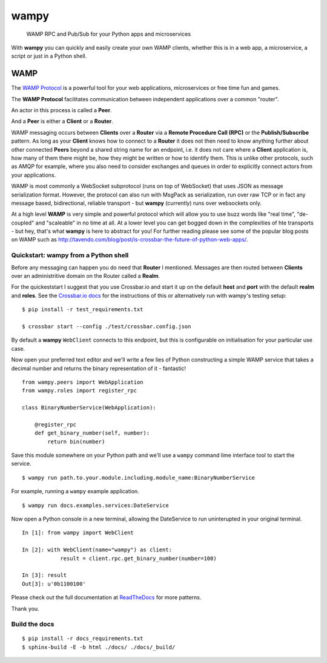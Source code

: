 wampy
=====

.. pull-quote ::

    WAMP RPC and Pub/Sub for your Python apps and microservices

.. image:: https://travis-ci.org/noisyboiler/wampy.svg?branch=master
    :target: https://travis-ci.org/noisyboiler/wampy

With **wampy** you can quickly and easily create your own WAMP clients, whether this is in a web app, a microservice, a script or just in a Python shell.

WAMP
----

The `WAMP Protocol`_ is a powerful tool for your web applications, microservices or free time fun and games.

The **WAMP Protocol** facilitates communication between independent applications over a common "router".

An actor in this process is called a **Peer**.

And a **Peer** is either a **Client** or a **Router**.

WAMP messaging occurs between **Clients** over a **Router** via a **Remote Procedure Call (RPC)** or the **Publish/Subscribe** pattern. As long as your **Client** knows how to connect to a **Router** it does not then need to know anything further about other connected **Peers** beyond a shared string name for an endpoint, i.e. it does not care where a **Client** application is, how many of them there might be, how they might be written or how to identify them. This is unlike other protocols, such as AMQP for example, where you also need to consider exchanges and queues in order to explicitly connect actors from your applications.

WAMP is most commonly a WebSocket subprotocol (runs on top of WebSocket) that uses JSON as message serialization format. However, the protocol can also run with MsgPack as serialization, run over raw TCP or in fact any message based, bidirectional, reliable transport - but **wampy** (currently) runs over websockets only.

At a high level **WAMP** is very simple and powerful protocol which will allow you to use buzz words like "real time", "de-coupled" and "scaleable" in no time at all. At a lower level you can get bogged down in the complexities of hte transports - but hey, that's what **wampy** is here to abstract for you! For further reading please see some of the popular blog posts on WAMP such as http://tavendo.com/blog/post/is-crossbar-the-future-of-python-web-apps/.

Quickstart: wampy from a Python shell
~~~~~~~~~~~~~~~~~~~~~~~~~~~~~~~~~~~~~

Before any messaging can happen you do need that **Router** I mentioned. Messages are then routed between **Clients** over an administritive domain on the Router called a **Realm**.

For the quickeststart I suggest that you use Crossbar.io and start it up on the default **host** and **port** with the default **realm** and **roles**. See the `Crossbar.io docs`_ for the instructions of this or alternatively run with wampy's testing setup:

::

    $ pip install -r test_requirements.txt

    $ crossbar start --config ./test/crossbar.config.json

By default a **wampy** ``WebClient`` connects to this endpoint, but this is configurable on initialisation for your particular use case.

Now open your preferred text editor and we'll write a few lies of Python constructing a simple WAMP service that takes a decimal number and returns the binary representation of it - fantastic!

::

    from wampy.peers import WebApplication
    from wampy.roles import register_rpc

    class BinaryNumberService(WebApplication):

        @register_rpc
        def get_binary_number(self, number):
            return bin(number)

Save this module somewhere on your Python path and we'll use a ``wampy`` command lime interface tool to start the service.

::

    $ wampy run path.to.your.module.including.module_name:BinaryNumberService

For example, running a ``wampy`` example application.

::

    $ wampy run docs.examples.services:DateService

Now open a Python console in a new terminal, allowing the DateService to run uninterupted in your original terminal.

::

    In [1]: from wampy import WebClient

    In [2]: with WebClient(name="wampy") as client:
                result = client.rpc.get_binary_number(number=100)

    In [3]: result
    Out[3]: u'0b1100100'


Please check out the full documentation at ReadTheDocs_ for more patterns.

Thank you.

Build the docs
~~~~~~~~~~~~~~

::

    $ pip install -r docs_requirements.txt
    $ sphinx-build -E -b html ./docs/ ./docs/_build/

.. _Crossbar.io docs: http://crossbar.io/docs/Quick-Start/
.. _ReadTheDocs: http://wampy.readthedocs.io/en/latest/
.. _WAMP Protocol: http://wamp-proto.org/
